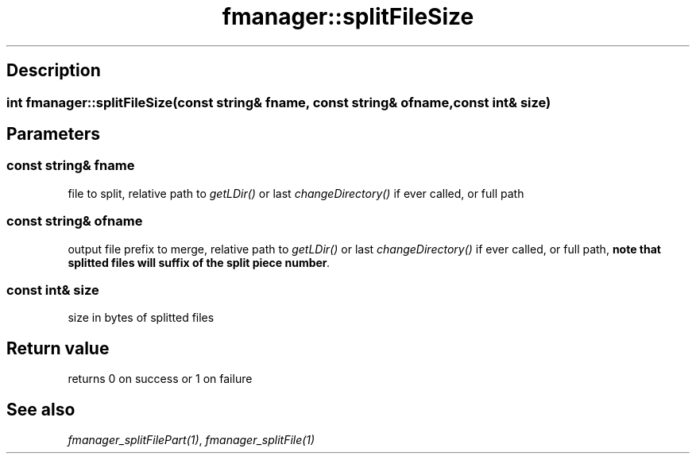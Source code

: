 .TH "fmanager::splitFileSize" 3 "16 August 2009" "AbdAllah Aly Saad" "pre-alpha 0.10"
.SH "Description"
.SS \fB\fIint\fP fmanager::splitFileSize(\fIconst string& fname\fP, \fIconst string& ofname\fP, \fIconst int& size\fP)\fP
.SH "Parameters"
.SS \fIconst string& fname\fP
file to split, relative path to \fIgetLDir()\fP or last \fIchangeDirectory()\fP if ever called, or full path
.SS \fIconst string& ofname\fP
output file prefix to merge, relative path to \fIgetLDir()\fP or last \fIchangeDirectory()\fP if ever called, or full path, \fBnote that splitted files will suffix of the split piece number\fI.
.SS \fIconst int& size\fP
size in bytes of splitted files
.SH "Return value"
returns 0 on success or 1 on failure
.SH "See also"
\fIfmanager_splitFilePart(1)\fP, \fIfmanager_splitFile(1)\fP
